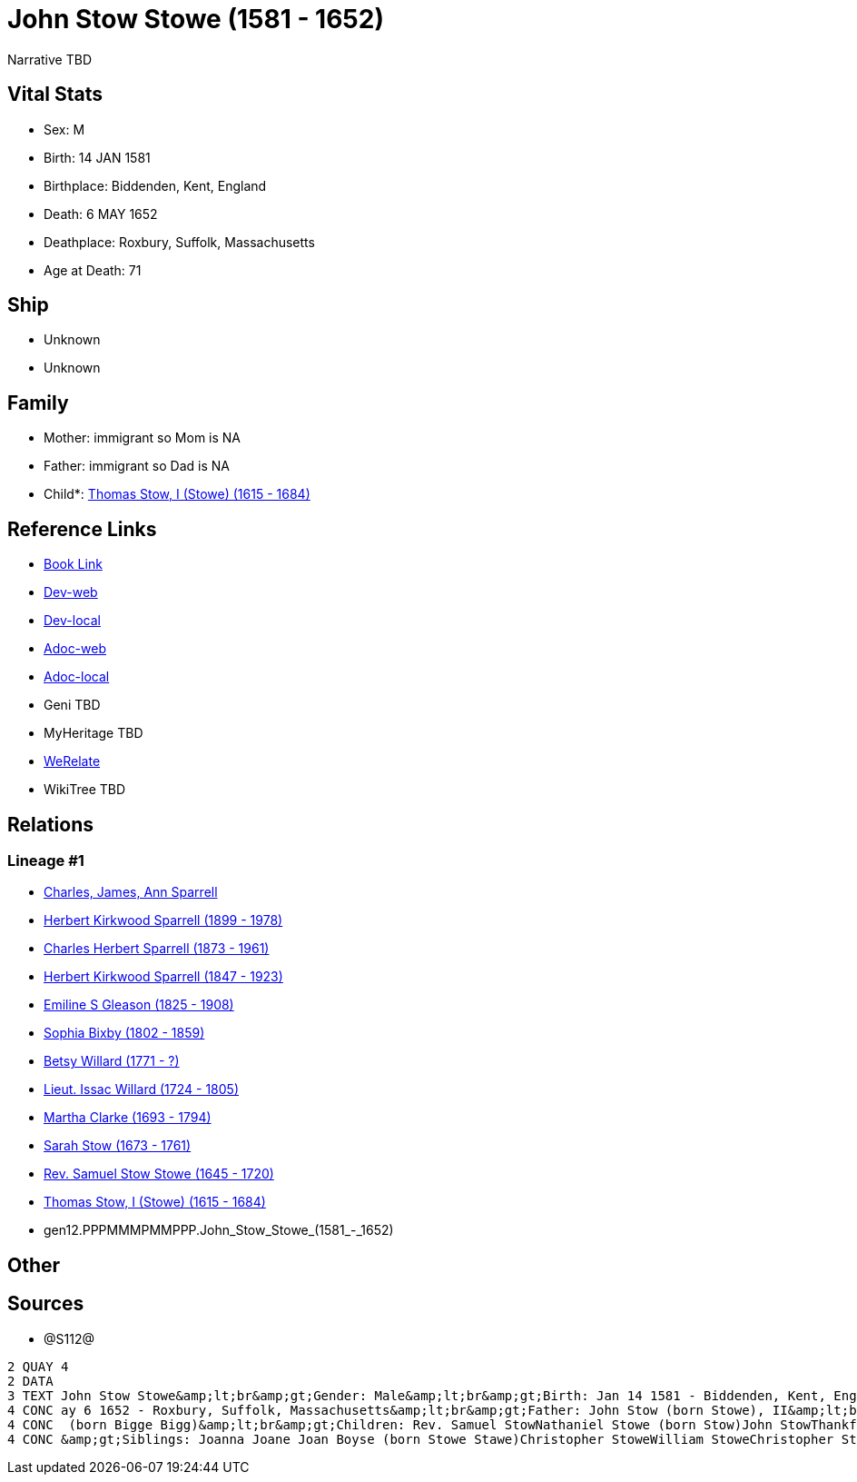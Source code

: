 = John Stow Stowe (1581 - 1652)

Narrative TBD


== Vital Stats


* Sex: M
* Birth: 14 JAN 1581
* Birthplace: Biddenden, Kent, England
* Death: 6 MAY 1652
* Deathplace: Roxbury, Suffolk, Massachusetts
* Age at Death: 71


== Ship
* Unknown
* Unknown


== Family
* Mother: immigrant so Mom is NA
* Father: immigrant so Dad is NA
* Child*: https://github.com/sparrell/cfs_ancestors/blob/main/Vol_02_Ships/V2_C5_Ancestors/V2_C5_G11/gen11.PPPMMMPMMPP.Thomas_Stow,_I_(Stowe).adoc[Thomas Stow, I (Stowe) (1615 - 1684)]


== Reference Links
* https://github.com/sparrell/cfs_ancestors/blob/main/Vol_02_Ships/V2_C5_Ancestors/V2_C5_G12/gen12.PPPMMMPMMPPP.John_Stow_Stowe.adoc[Book Link]
* https://cfsjksas.gigalixirapp.com/person?p=p1285[Dev-web]
* https://localhost:4000/person?p=p1285[Dev-local]
* https://cfsjksas.gigalixirapp.com/adoc?p=p1285[Adoc-web]
* https://localhost:4000/adoc?p=p1285[Adoc-local]
* Geni TBD
* MyHeritage TBD
* https://www.werelate.org/wiki/Person:John_Stowe_%285%29[WeRelate]
* WikiTree TBD

== Relations
=== Lineage #1
* https://github.com/spoarrell/cfs_ancestors/tree/main/Vol_02_Ships/V2_C1_Principals/0_intro_principals.adoc[Charles, James, Ann Sparrell]
* https://github.com/sparrell/cfs_ancestors/blob/main/Vol_02_Ships/V2_C5_Ancestors/V2_C5_G1/gen1.P.Herbert_Kirkwood_Sparrell.adoc[Herbert Kirkwood Sparrell (1899 - 1978)]
* https://github.com/sparrell/cfs_ancestors/blob/main/Vol_02_Ships/V2_C5_Ancestors/V2_C5_G2/gen2.PP.Charles_Herbert_Sparrell.adoc[Charles Herbert Sparrell (1873 - 1961)]
* https://github.com/sparrell/cfs_ancestors/blob/main/Vol_02_Ships/V2_C5_Ancestors/V2_C5_G3/gen3.PPP.Herbert_Kirkwood_Sparrell.adoc[Herbert Kirkwood Sparrell (1847 - 1923)]
* https://github.com/sparrell/cfs_ancestors/blob/main/Vol_02_Ships/V2_C5_Ancestors/V2_C5_G4/gen4.PPPM.Emiline_S_Gleason.adoc[Emiline S Gleason (1825 - 1908)]
* https://github.com/sparrell/cfs_ancestors/blob/main/Vol_02_Ships/V2_C5_Ancestors/V2_C5_G5/gen5.PPPMM.Sophia_Bixby.adoc[Sophia Bixby (1802 - 1859)]
* https://github.com/sparrell/cfs_ancestors/blob/main/Vol_02_Ships/V2_C5_Ancestors/V2_C5_G6/gen6.PPPMMM.Betsy_Willard.adoc[Betsy Willard (1771 - ?)]
* https://github.com/sparrell/cfs_ancestors/blob/main/Vol_02_Ships/V2_C5_Ancestors/V2_C5_G7/gen7.PPPMMMP.Lieut_Issac_Willard.adoc[Lieut. Issac Willard (1724 - 1805)]
* https://github.com/sparrell/cfs_ancestors/blob/main/Vol_02_Ships/V2_C5_Ancestors/V2_C5_G8/gen8.PPPMMMPM.Martha_Clarke.adoc[Martha Clarke (1693 - 1794)]
* https://github.com/sparrell/cfs_ancestors/blob/main/Vol_02_Ships/V2_C5_Ancestors/V2_C5_G9/gen9.PPPMMMPMM.Sarah_Stow.adoc[Sarah Stow (1673 - 1761)]
* https://github.com/sparrell/cfs_ancestors/blob/main/Vol_02_Ships/V2_C5_Ancestors/V2_C5_G10/gen10.PPPMMMPMMP.Rev_Samuel_Stow_Stowe.adoc[Rev. Samuel Stow Stowe (1645 - 1720)]
* https://github.com/sparrell/cfs_ancestors/blob/main/Vol_02_Ships/V2_C5_Ancestors/V2_C5_G11/gen11.PPPMMMPMMPP.Thomas_Stow,_I_(Stowe).adoc[Thomas Stow, I (Stowe) (1615 - 1684)]
* gen12.PPPMMMPMMPPP.John_Stow_Stowe_(1581_-_1652)


== Other

== Sources
* @S112@
----
2 QUAY 4
2 DATA
3 TEXT John Stow Stowe&amp;lt;br&amp;gt;Gender: Male&amp;lt;br&amp;gt;Birth: Jan 14 1581 - Biddenden, Kent, England&amp;lt;br&amp;gt;Marriage: Sep 13 1608 - Biddenden, Kent, England&amp;lt;br&amp;gt;Death: M
4 CONC ay 6 1652 - Roxbury, Suffolk, Massachusetts&amp;lt;br&amp;gt;Father: John Stow (born Stowe), II&amp;lt;br&amp;gt;Mother: Joan Stowe (born Baker Baker, Goldsmith)&amp;lt;br&amp;gt;Wife: Elizabeth Stowe
4 CONC  (born Bigge Bigg)&amp;lt;br&amp;gt;Children: Rev. Samuel StowNathaniel Stowe (born Stow)John StowThankful Pierrepont (born Stow Stowe)Thomas Stow (born Stowe), IElizabeth Archer (born Stow)&amp;lt;br
4 CONC &amp;gt;Siblings: Joanna Joane Joan Boyse (born Stowe Stawe)Christopher StoweWilliam StoweChristopher Stow StoweThomas Stow StoweElizabeth StoweZachary Stowe
----

